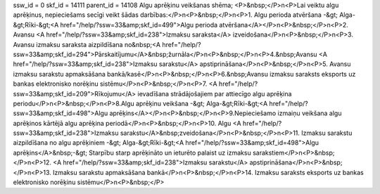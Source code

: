 ssw_id = 0skf_id = 14111parent_id = 14108Algu aprēķinu veikšanas shēma;<P>&nbsp;</P>\n<P>Lai veiktu algu aprēķinus, nepieciešams secīgi veikt šādas darbības:</P>\n<P>&nbsp;</P>\n<P>1. Algu perioda atvēršana -&gt; Alga-&gt;Rīki-&gt;<A href="/help/?ssw=33&amp;skf_id=499">Algu perioda atvēršana</A></P>\n<P>&nbsp;</P>\n<P>2. Avansu <A href="/help/?ssw=33&amp;skf_id=238">Izmaksu saraksta</A> izveidošana</P>\n<P>&nbsp;</P>\n<P>3. Avansu izmaksu saraksta aizpildīšana no&nbsp;<A href="/help/?ssw=33&amp;skf_id=294">Pārskaitījumu</A>&nbsp;žurnāla</P>\n<P>&nbsp;</P>\n<P>4.&nbsp;Avansu <A href="/help/?ssw=33&amp;skf_id=238">Izmaksu sarakstu</A> apstiprināšana</P>\n<P>&nbsp;</P>\n<P>5. Avansu izmaksu sarakstu apmaksāšana bankā/kasē</P>\n<P>&nbsp;</P>\n<P>6.&nbsp;Avansu izmaksu saraksts eksports uz bankas elektronisko norēķinu sistēmu</P>\n<P>&nbsp;</P>\n<P>7. <A href="/help/?ssw=33&amp;skf_id=209">Rīkojumu</A> ievadīšana strādājošajiem par attiecīgo algu aprēķina periodu</P>\n<P>&nbsp;</P>\n<P>8.Algu aprēķinu veikšana -&gt; Alga-&gt;Rīki-&gt;<A href="/help/?ssw=33&amp;skf_id=498">Algu aprēķins</A></P>\n<P>&nbsp;</P>\n<P>9.Nepieciešamo izmaiņu veikšana algu aprēķinos kārtējā algu aprēķina periodā</P>\n<P>&nbsp;</P>\n<P>10. Algu <A href="/help/?ssw=33&amp;skf_id=238">Izmaksu sarakstu</A>&nbsp;zveidošana</P>\n<P>&nbsp;</P>\n<P>11. Izmaksu sarakstu aizpildīšana no algu aprēķiniem -&gt; Alga-&gt;Rīki-&gt;<A href="/help/?ssw=33&amp;skf_id=498">Algu aprēķins</A>&nbsp;-&gt; Starpību starp aprēķināto un ieturēto palaist uz izmaksu sarakstiem</P>\n<P>&nbsp;</P>\n<P>12. <A href="/help/?ssw=33&amp;skf_id=238">Izmaksu sarakstu</A> apstiprināšana</P>\n<P>&nbsp;</P>\n<P>13. Izmaksu sarakstu apmaksāšana bankā</P>\n<P>&nbsp;</P>\n<P>14. Izmaksu saraksts eksports uz bankas elektronisko norēķinu sistēmu</P>\n<P>&nbsp;</P>